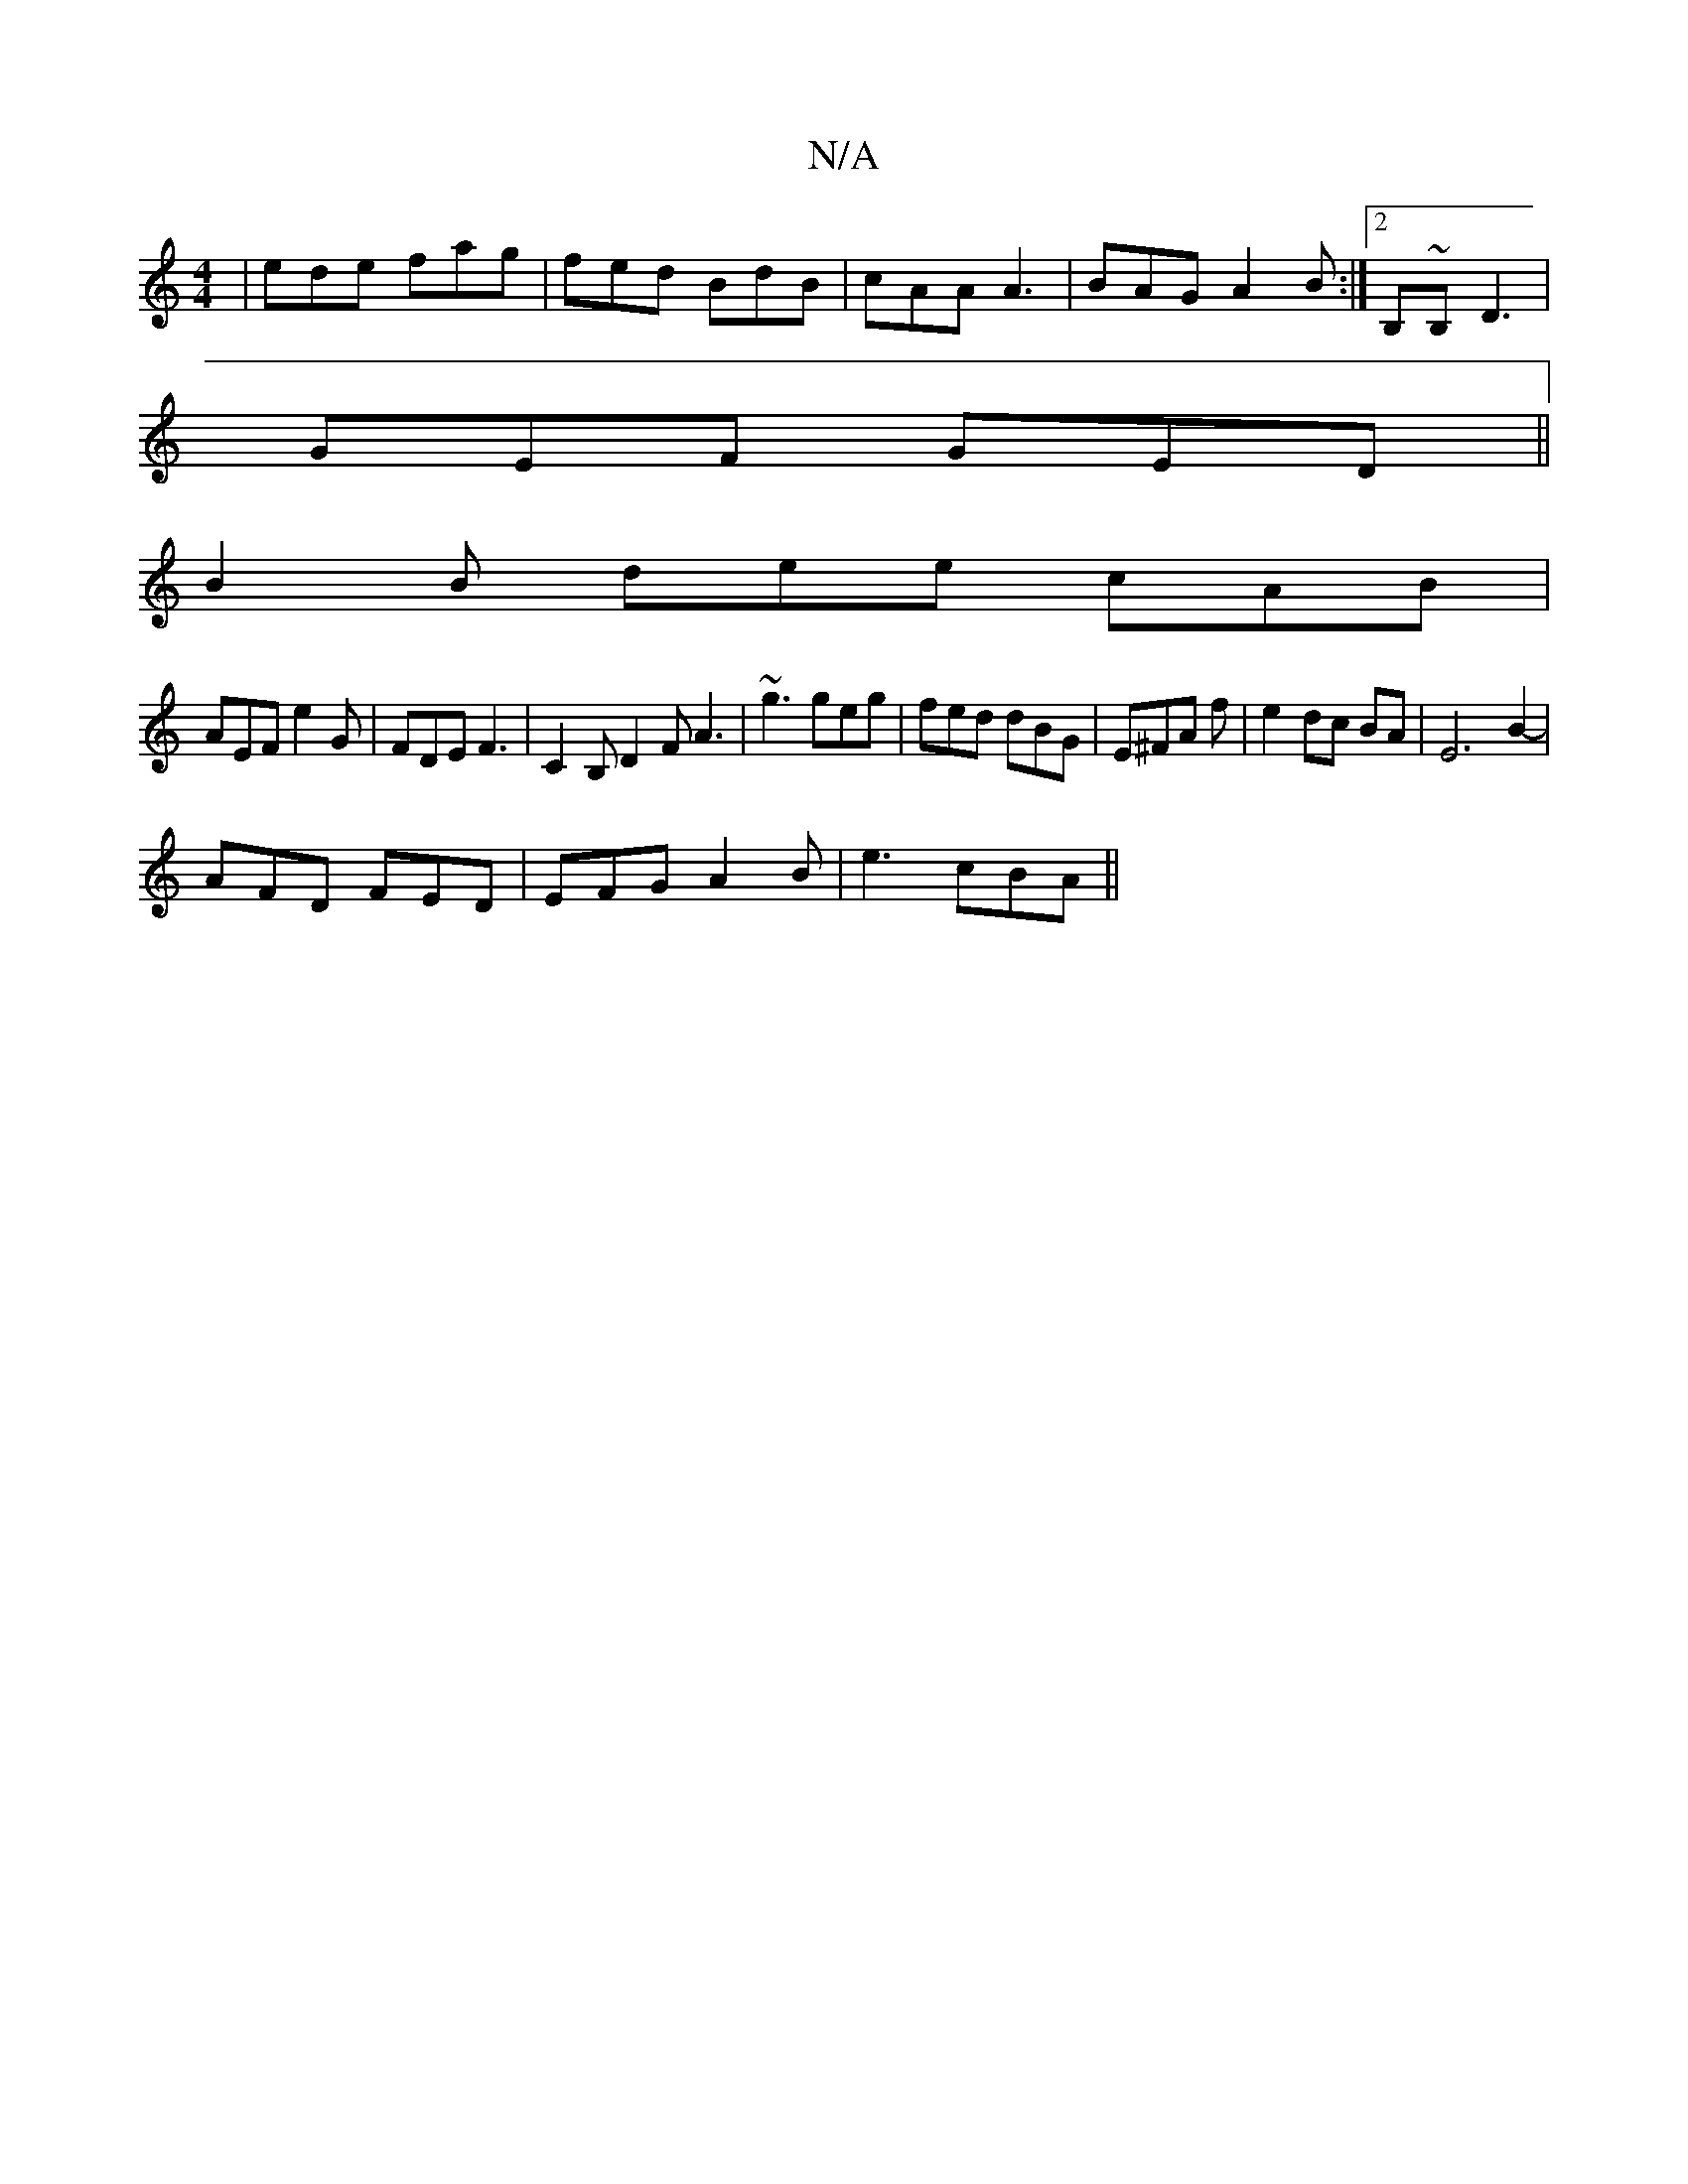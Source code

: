 X:1
T:N/A
M:4/4
R:N/A
K:Cmajor
3|ede fag|fed BdB|cAA A3 | BAG A2 B :|2 B,~B, D3|
GEF GED||
B2 B dee cAB|
AEF e2G|FDE F3|C2B, D2 F A3|~g3 geg|fed dBG|E^FA f|e2 dc BA | E6 B2- |
AFD FED | EFG A2 B |e3 cBA ||

B:
|:cB|d2c2 cBAF|EFGB ~